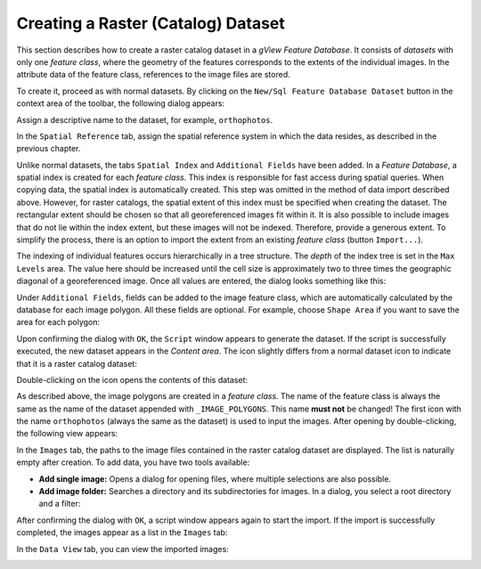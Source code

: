 Creating a Raster (Catalog) Dataset
======================================

This section describes how to create a raster catalog dataset in a *gView Feature Database*. 
It consists of *datasets* with only one *feature class*, where the geometry of the features 
corresponds to the extents of the individual images. In the attribute data of the feature class, 
references to the image files are stored.

To create it, proceed as with normal datasets. By clicking on the ``New/Sql Feature Database Dataset`` 
button in the context area of the toolbar, the following dialog appears:

.. image:: img/raster1.png 

Assign a descriptive name to the dataset, for example, ``orthophotos``.

In the ``Spatial Reference`` tab, assign the spatial reference system in which the data resides, 
as described in the previous chapter.

Unlike normal datasets, the tabs ``Spatial Index`` and ``Additional Fields`` have been added.
In a *Feature Database*, a spatial index is created for each *feature class*. This index is 
responsible for fast access during spatial queries. When copying data, the spatial index is 
automatically created. This step was omitted in the method of data import described above. However, 
for raster catalogs, the spatial extent of this index must be specified when creating the dataset. 
The rectangular extent should be chosen so that all georeferenced images fit within it. 
It is also possible to include images that do not lie within the index extent, but these 
images will not be indexed. Therefore, provide a generous extent. To simplify the process, 
there is an option to import the extent from an existing *feature class* (button ``Import...``).

The indexing of individual features occurs hierarchically in a tree structure. 
The *depth* of the index tree is set in the ``Max Levels`` area. The value here should 
be increased until the cell size is approximately two to three times the geographic diagonal of a 
georeferenced image. Once all values are entered, the dialog looks something like this:

.. image:: img/raster2.png 

Under ``Additional Fields``, fields can be added to the image feature class, which are automatically 
calculated by the database for each image polygon. All these fields are optional. For example, 
choose ``Shape Area`` if you want to save the area for each polygon:

.. image:: img/raster3.png 

Upon confirming the dialog with ``OK``, the ``Script`` window appears to generate the dataset. 
If the script is successfully executed, the new dataset appears in the *Content area*. The icon 
slightly differs from a normal dataset icon to indicate that it is a raster catalog dataset:

.. image:: img/raster4.png 

Double-clicking on the icon opens the contents of this dataset:

.. image:: img/raster5.png 

As described above, the image polygons are created in a *feature class*. The name of 
the feature class is always the same as the name of the dataset appended with ``_IMAGE_POLYGONS``. 
This name **must not** be changed! The first icon with the name ``orthophotos`` (always the same as 
the dataset) is used to input the images. After opening by double-clicking, the following 
view appears:

.. image:: img/raster6.png 

In the ``Images`` tab, the paths to the image files contained in the raster catalog dataset 
are displayed. The list is naturally empty after creation. To add data, you have two tools available:

* **Add single image:** Opens a dialog for opening files, where multiple selections are also possible.

* **Add image folder:** Searches a directory and its subdirectories for images. In a dialog, 
  you select a root directory and a filter:

.. image:: img/raster7.png 

After confirming the dialog with ``OK``, a script window appears again to start the import. 
If the import is successfully completed, the images appear as a list in the ``Images`` tab:

.. image:: img/raster8.png 

In the ``Data View`` tab, you can view the imported images:

.. image:: img/raster9.png 
